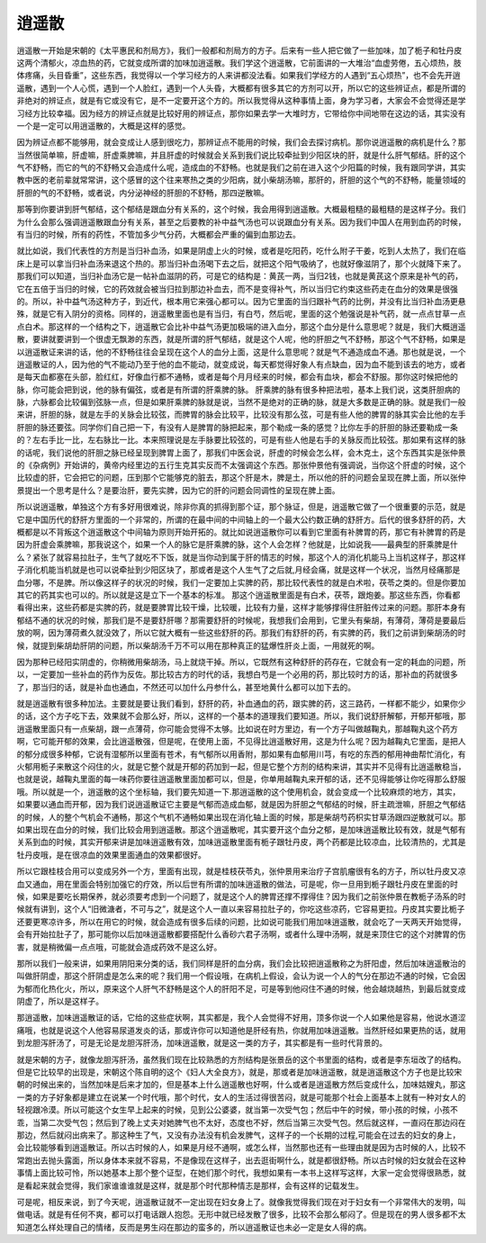 逍遥散
=========

逍遥散一开始是宋朝的《太平惠民和剂局方》，我们一般都和剂局方的方子。后来有一些人把它做了一些加味，加了栀子和牡丹皮这两个清郁火，凉血热的药，它就变成所谓的加味加逍遥散。我们学这个逍遥散，它前面讲的一大堆治“血虚劳倦，五心烦热，肢体疼痛，头目昏重”，这些东西，我觉得以一个学习经方的人来讲都没法看。如果我们学经方的人遇到“五心烦热”，也不会先开逍遥散，遇到一个人心慌，遇到一个人脸红，遇到一个人头昏，大概都有很多其它的方剂可以开，所以它的这些辨证点，都是所谓的非绝对的辨证点，就是有它或没有它，是不一定要开这个方的。所以我觉得从这种事情上面，身为学习者，大家会不会觉得还是学习经方比较幸福。因为经方的辨证点就是比较好用的辨证点，那你如果去学一大堆时方，它带给你中间地带在这边的话，其实没有一个是一定可以用逍遥散的，大概是这样的感觉。
 
因为辨证点都不能够用，就会变成让人感到很吃力，那辨证点不能用的时候，我们会去探讨病机。那你说逍遥散的病机是什么？那当然很简单嘛，肝虚嘛，肝虚乘脾嘛，并且肝虚的时候就会关系到我们说比较牵扯到少阳区块的肝，就是什么肝气郁结。肝的这个气不舒畅，而它的气的不舒畅又会造成什么呢，造成血的不舒畅。也就是我们之前在进入这个少阳篇的时候，我有跟同学讲，其实教中医的老前辈就常常讲，这个感冒的这个往来寒热之类的少阳病，就小柴胡汤嘛，那肝的，肝胆的这个气的不舒畅，能量领域的肝胆的气的不舒畅，或者说，内分泌神经的肝胆的不舒畅，那四逆散嘛。
 
那等到你要讲到肝气郁结，这个郁结是跟血分有关系的，这个时候，我会用得到逍遥散。大概最粗糙的最粗糙的是这样子分。我们为什么会那么强调逍遥散跟血分有关系，甚至之后要教的补中益气汤也可以说跟血分有关系。因为我们中国人在用到血药的时候，有当归的时候，所有的药性，不管加多少气分药，大概都会严重的偏到血那边去。

就比如说，我们代表性的方剂是当归补血汤，如果是阴虚上火的时候，或者是吃阳药，吃什么附子干姜，吃到人太热了，我们在临床上是可以拿当归补血汤来退这个热的。那当归补血汤喝下去之后，就把这个阳气吸纳了，也就好像滋阴了，那个火就降下来了。那我们可以知道，当归补血汤它是一帖补血滋阴的药，可是它的结构是：黄芪一两，当归2钱，也就是黄芪这个原来是补气的药，它在五倍于当归的时候，它的药效就会被当归拉到那边补血去，而不是变得补气，所以当归它约束这些药走在血分的效果是很强的。所以，补中益气汤这种方子，到近代，根本用它来强心都可以。因为它里面的当归跟补气药的比例，并没有比当归补血汤更悬殊，就是它有入阴分的资格。同样的，逍遥散里面也是有当归，有白芍，然后呢，里面的这个勉强说是补气药，就一点点甘草一点点白术。那这样的一个结构之下，逍遥散它会比补中益气汤更加极端的进入血分，那这个血分是什么意思呢？就是，我们大概逍遥散，要讲就要讲到一个很虚无飘渺的东西，就是所谓的肝气郁结，就是这个人呢，他的肝胆之气不舒畅，那这个气不舒畅，如果是以逍遥散证来讲的话，他的不舒畅往往会呈现在这个人的血分上面，这是什么意思呢？就是气不通造成血不通。那也就是说，一个逍遥散证的人，因为他的气不能动乃至于他的血不能动，就变成说，每天都觉得好象人有点缺血，因为血不能到该去的地方，或者是每天血都塞在头部，脸红红，好像血行都不通畅，或者是每个月月经来的时候，都会有血块，都会不舒服。那你这时候把他的脉，你可能会把到说，他的脉有偏弦，或者是有所谓的肝乘脾的脉。
肝乘脾的脉有很多种把法啦，基本上我们说，这类肝胆病的脉，六脉都会比较偏到弦脉一点，但是如果肝乘脾的脉就是说，当然不是绝对的正确的脉，就是大多数是正确的脉。就是我们一般来讲，肝胆的脉，就是左手的关脉会比较弦，而脾胃的脉会比较平，比较没有那么弦，可是有些人他的脾胃的脉其实会比他的左手肝胆的脉还要弦。同学你们自己把一下，有没有人是脾胃的脉把起来，那个勒成一条的感觉？比你左手的肝胆的脉还要勒成一条的？左右手比一比，左右脉比一比。本来照理说是左手脉要比较弦的，可是有些人他是右手的关脉反而比较弦。那如果有这样的脉的话呢，我们说他的肝胆之脉已经呈现到脾胃上面了，那我们中医会说，肝虚的时候会怎么样，会木克土，这个东西其实是张仲景的《杂病例》开始讲的，黄帝内经里边的五行生克其实反而不太强调这个东西。那张仲景他有强调说，当你这个肝虚的时候，这个比较虚的肝，它会把它的问题，压到那个它能够克的脏去，那这个肝是木，脾是土，所以他的肝的问题会呈现在脾上面，所以张仲景提出一个思考是什么？是要治肝，要先实脾，因为它的肝的问题会同调性的呈现在脾上面。

所以说逍遥散，单独这个方有多好用很难说，除非你真的抓得到那个证，那个脉证，但是，逍遥散它做了一个很重要的示范，就是它是中国历代的舒肝方里面的一个非常的，所谓的在最中间的中间轴上的一个最大公约数正确的舒肝方。后代的很多舒肝的药，大概都是以不背叛这个逍遥散这个中间轴为原则开始开拓的。就比如说逍遥散你可以看到它里面有补脾胃的药，那它有补脾胃的药是因为肝虚会乘脾嘛，那我说这个，如果一个人的脉它是肝乘脾的脉，这个人会怎样？他就是，比如说我——最典型的肝乘脾是什么？紧张了就容易拉肚子，生气了就吃不下饭，就是当你动到属于肝的情志的时候，那这个人的消化机能马上当机这样子，那这样子消化机能当机就是也可以说牵扯到少阳区块了，那或者是这个人生气了之后就,月经会痛，就是这样一个状况，当然月经痛那是血分哪，不是脾。所以像这样子的状况的时候，我们一定要加上实脾的药，那比较代表性的就是白术啦，茯苓之类的。但是你要加其它的药其实也可以的。所以就是这是立下一个基本的标准。
那这个逍遥散里面是有白术，茯苓，跟炮姜。那这些东西，你看都看得出来，这些药都是实脾的药，就是要脾胃比较干燥，比较暖，比较有力量，这样才能够撑得住肝脏传过来的问题。那肝本身有郁结不通的状况的时候，那我们是不是要舒肝哪？那需要舒肝的时候呢，我想我们会用到，它里头有柴胡，有薄荷，薄荷是要最后放的啊，因为薄荷煮久就没效了，所以它就大概有一些这些舒肝的药。那我们有舒肝的药，有实脾的药，我们之前讲到柴胡汤的时候，就提到柴胡劫肝阴的问题，所以柴胡汤千万不可以用在那种真正的猛爆性肝炎上面，一用就死的啊。
 
因为那种已经阳实阴虚的，你稍微用柴胡汤，马上就烧干掉。所以，它既然有这种舒肝的药存在，它就会有一定的耗血的问题，所以，一定要加一些补血的药作为反佐。那比较古方的时代的话，我想白芍是一个必用的药，那比较时方的话，那补血的药就很多了，那当归的话，就是补血也通血，不然还可以加什么丹参什么，甚至地黄什么都可以加下去的。

就是逍遥散有很多种加法。主要就是要让我们看到，舒肝的药，补血通血的药，跟实脾的药，这三路药，一样都不能少，如果你少的话，这个方子吃下去，效果就不会那么好，所以，这样的一个基本的道理我们要知道。所以，我们说舒肝解郁，开郁开郁哦，那逍遥散里面只有一点柴胡，跟一点薄荷，你可能会觉得不太够。比如说在时方里边，有一个方子叫做越鞠丸，那越鞠丸这个药方啊，它可能开郁的效果，会比逍遥散强，但是呢，在使用上面，不见得比逍遥散好用，这是为什么呢？因为越鞠丸它里面，是把人的郁分成很多种郁，它说有湿郁所以里面有苍术，有气郁所以用香附，那如果有血郁用川芎，有吃的东西的郁用神曲帮忙消化，有火郁用栀子来散这个闷住的火，就是它整个就是开郁的药加到一起，但是它整个方剂的结构来讲，其实并不见得有比逍遥散稳当，也就是说，越鞠丸里面的每一味药你要往逍遥散里面加都可以，但是，你单用越鞠丸来开郁的话，还不见得能够让你吃得那么舒服哦。所以就是一个，逍遥散的这个坐标轴，我们要先知道一下.那逍遥散的这个使用机会，就会变成一个比较麻烦的地方，其实，如果要以通血而开郁，因为我们说逍遥散证它主要是气郁而造成血郁，就是因为肝胆之气郁结的时候，肝主疏泄嘛，肝胆之气郁结的时候，人的整个气机会不通畅，那这个气机不通畅如果出现在消化轴上面的时候，那是柴胡芍药枳实甘草汤跟四逆散就可以。那如果出现在血分的时候，我们比较会用到逍遥散。那这个逍遥散呢，其实要开这个血分之郁，是加味逍遥散比较有效，就是气郁有关系到血的时候，其实开郁来讲是加味逍遥散有效，加味逍遥散里面有栀子跟牡丹皮，两个药都是比较凉血，比较清热的，尤其是牡丹皮哦，是在很凉血的效果里面通血的效果都很好。
 
所以它跟桂枝合用可以变成另外一个方，里面有出现，就是桂枝茯苓丸，张仲景用来治疗子宫肌瘤很有名的方子，所以牡丹皮又凉血又通血，用在里面会特别加强它的疗效，所以后世有所谓的加味逍遥散的做法，可是呢，你一旦用到栀子跟牡丹皮在里面的时候，如果是要吃长期保养，就必须要考虑到一个问题了，就是这个人的脾胃还撑不撑得住？因为我们之前张仲景在教栀子汤系的时候就有讲到，这个人“旧微溏者，不可与之”，就是这个人一直以来容易拉肚子的，你吃这些凉药，它容易更拉。丹皮其实要比栀子还要更寒凉许多，所以在用它的时候，就会造成有很多后续的问题，比如说可能我们用加味逍遥散，就会吃了一天两天开始觉得，会有开始拉肚子了，那可能你以后加味逍遥散都要搭配什么香砂六君子汤啊，或者什么理中汤啊，就是来顶住它的这个对脾胃的伤害，就是稍微偏一点点哦，可能就会造成药效不是这么好。

那所以我们一般来讲，如果用阴阳来分类的话，我们同样是肝的血分病，我们会比较把逍遥散称之为肝阳虚，然后加味逍遥散治的叫做肝阴虚，那这个肝阴虚是怎么来的呢？我们用一个假设哦，在病机上假设，会认为说一个人的气分在那边不通的时候，它会因为郁而化热化火，所以，原来这个人肝气不舒畅是这个人的肝阳不足，可是等到他闷住不通的时候，他会越烧越热，到最后就变成阴虚了，所以是这样子。
 
那逍遥散，加味逍遥散证的话，它给的这些症状啊，其实都是，我个人会觉得不好用，顶多你说一个人如果他是容易，他说水道涩痛哦，也就是说这个人他容易尿道发炎的话，那或许你可以知道他是肝经有热，你就用加味逍遥散。当然肝经如果更热的话，就用到龙胆泻肝汤了，可是无论是龙胆泻肝汤，加味逍遥散，就是这一类的方子，其实都是有一些时代背景的。
 
就是宋朝的方子，就像龙胆泻肝汤，虽然我们现在比较熟悉的方剂结构是张景岳的这个书里面的结构，或者是李东垣改了的结构。但是它比较早的出现是，宋朝这个陈自明的这个《妇人大全良方》，就是，那或者是加味逍遥散，就是逍遥散这个方子也是比较宋朝的时候出来的，当然加味是后来才加的，但是基本上什么逍遥散也好啊，什么或者是逍遥散方然后变成什么，加味姑嫂丸，那这一类的方子好象都是建立在说某一个时代哦，那个时代，女人的生活过得很苦闷，就是可能那个社会上面基本上就有一种对女人的轻视跟冷漠。所以可能这个女生早上起来的时候，见到公公婆婆，就当第一次受气包；然后中午的时候，带小孩的时候，小孩不乖，当第二次受气包；然后到了晚上丈夫对她脾气也不太好，态度也不好，然后当第三次受气包。然后就这样，一直闷在那边闷在那边，然后就闷出病来了。那这种生了气，又没有办法没有机会发脾气，这样子的一个长期的过程,可能会在过去的妇女的身上，会比较能够看到逍遥散证。所以古时候的人，如果是月经不通啊，或怎么样，当然那也还有一些理由就是因为古时候的人，比较不常跑出去抛头露面，所以身体本来就不容易，不是像现在这样子，出去逛街啊什么，就是都很舒畅。所以古时候的妇女就会在这种事情上面比较可怜，所以她基本上那个整个证型，在她们那个时代，我想如果有一本书上这样写这样，大家一定会觉得很熟悉，就是看起来就会觉得，我们家谁谁谁就是这样，就是那个时代那种情志是那样，会有这样的记载发生。
 
可是呢，相反来说，到了今天呢，逍遥散证就不一定出现在妇女身上了。就像我觉得我们现在对于妇女有一个非常伟大的发明，叫做电话。就是有任何不爽，都可以打电话跟人抱怨。无形中就已经发散了很多，比较不会那么郁闷了。但是现在的男人很多都不太知道怎么样处理自己的情绪，反而是男生闷在那边的蛮多的，所以逍遥散证也未必一定是女人得的病。

